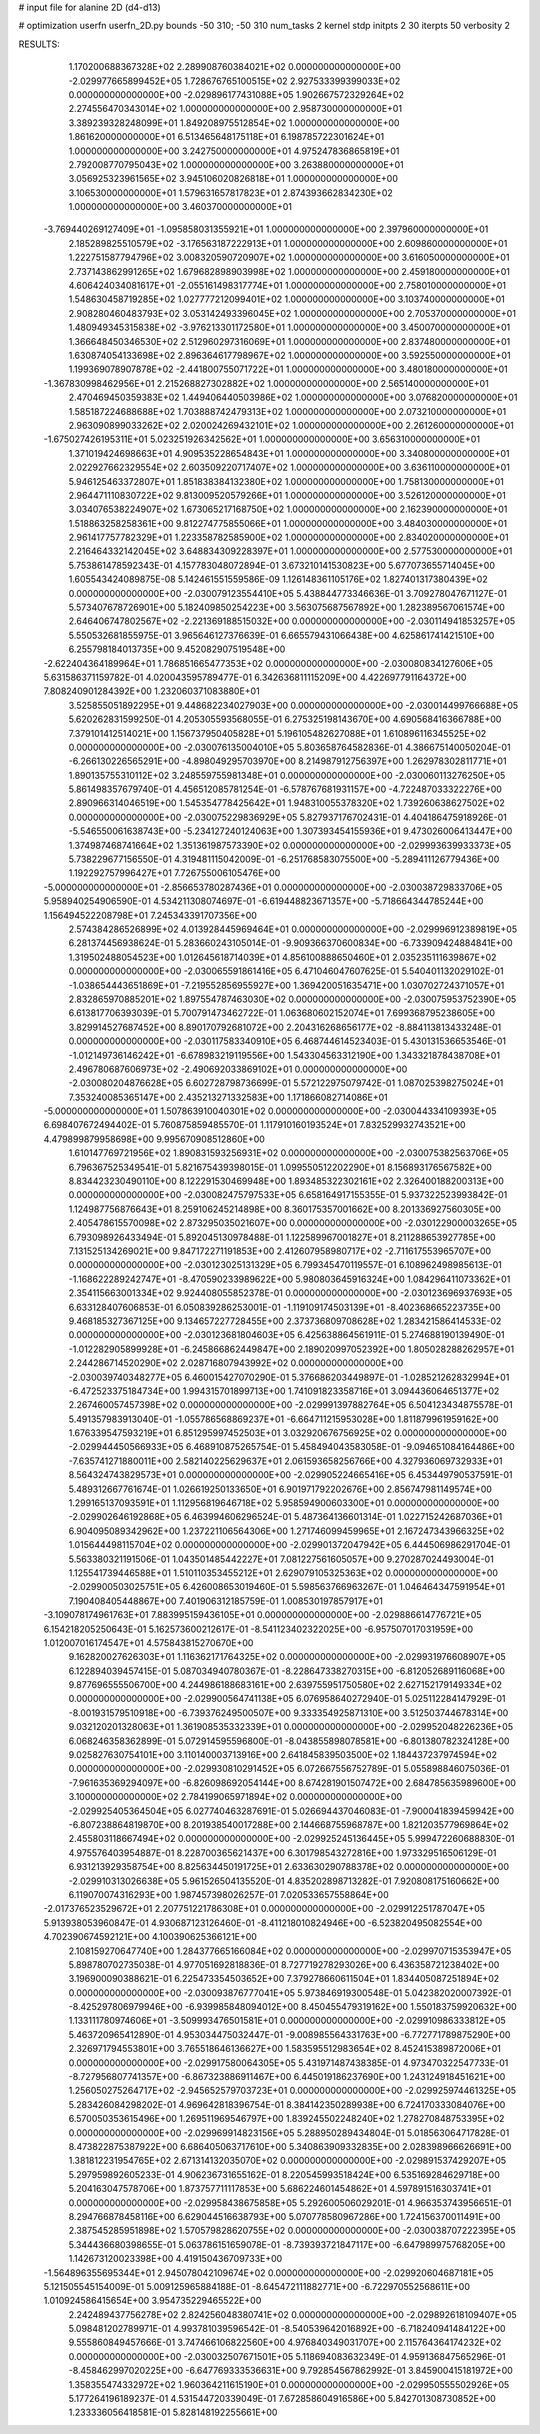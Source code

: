 # input file for alanine 2D (d4-d13)

# optimization
userfn       userfn_2D.py
bounds       -50 310; -50 310
num_tasks    2
kernel       stdp
initpts      2 30
iterpts      50
verbosity    2




RESULTS:
  1.170200688367328E+02  2.289908760384021E+02  0.000000000000000E+00      -2.029977665899452E+05
  1.728676765100515E+02  2.927533399399033E+02  0.000000000000000E+00      -2.029896177431088E+05
  1.902667572329264E+02  2.274556470343014E+02  1.000000000000000E+00       2.958730000000000E+01
  3.389239328248099E+01  1.849208975512854E+02  1.000000000000000E+00       1.861620000000000E+01
  6.513465648175118E+01  6.198785722301624E+01  1.000000000000000E+00       3.242750000000000E+01
  4.975247836865819E+01  2.792008770795043E+02  1.000000000000000E+00       3.263880000000000E+01
  3.056925323961565E+02  3.945106020826818E+01  1.000000000000000E+00       3.106530000000000E+01
  1.579631657817823E+01  2.874393662834230E+02  1.000000000000000E+00       3.460370000000000E+01
 -3.769440269127409E+01 -1.095858031355921E+01  1.000000000000000E+00       2.397960000000000E+01
  2.185289825510579E+02 -3.176563187222913E+01  1.000000000000000E+00       2.609860000000000E+01
  1.222751587794796E+02  3.008320590720907E+02  1.000000000000000E+00       3.616050000000000E+01
  2.737143862991265E+02  1.679682898903998E+02  1.000000000000000E+00       2.459180000000000E+01
  4.606424034081617E+01 -2.055161498317774E+01  1.000000000000000E+00       2.758010000000000E+01
  1.548630458719285E+02  1.027777212099401E+02  1.000000000000000E+00       3.103740000000000E+01
  2.908280460483793E+02  3.053142493396045E+02  1.000000000000000E+00       2.705370000000000E+01
  1.480949345315838E+02 -3.976213301172580E+01  1.000000000000000E+00       3.450070000000000E+01
  1.366648450346530E+02  2.512960297316069E+01  1.000000000000000E+00       2.837480000000000E+01
  1.630874054133698E+02  2.896364617798967E+02  1.000000000000000E+00       3.592550000000000E+01
  1.199369078907878E+02 -2.441800755071722E+01  1.000000000000000E+00       3.480180000000000E+01
 -1.367830998462956E+01  2.215268827302882E+02  1.000000000000000E+00       2.565140000000000E+01
  2.470469450359383E+02  1.449406440503986E+02  1.000000000000000E+00       3.076820000000000E+01
  1.585187224688688E+02  1.703888742479313E+02  1.000000000000000E+00       2.073210000000000E+01
  2.963090899033262E+02  2.020024269432101E+02  1.000000000000000E+00       2.261260000000000E+01
 -1.675027426195311E+01  5.023251926342562E+01  1.000000000000000E+00       3.656310000000000E+01
  1.371019424698663E+01  4.909535228654843E+01  1.000000000000000E+00       3.340800000000000E+01
  2.022927662329554E+02  2.603509220717407E+02  1.000000000000000E+00       3.636110000000000E+01
  5.946125463372807E+01  1.851838384132380E+02  1.000000000000000E+00       1.758130000000000E+01
  2.964471110830722E+02  9.813009520579266E+01  1.000000000000000E+00       3.526120000000000E+01
  3.034076538224907E+02  1.673065217168750E+02  1.000000000000000E+00       2.162390000000000E+01
  1.518863258258361E+00  9.812274775855066E+01  1.000000000000000E+00       3.484030000000000E+01
  2.961417757782329E+01  1.223358782585900E+02  1.000000000000000E+00       2.834020000000000E+01
  2.216464332142045E+02  3.648834309228397E+01  1.000000000000000E+00       2.577530000000000E+01       5.753861478592343E-01  4.157783048072894E-01       3.673210141530823E+00  5.677073655714045E+00  1.605543424089875E-08  5.142461551559586E-09
  1.126148361105176E+02  1.827401317380439E+02  0.000000000000000E+00      -2.030079123554410E+05       5.438844773346636E-01  3.709278047671127E-01       5.573407678726901E+00  5.182409850254223E+00  3.563075687567892E+00  1.282389567061574E+00
  2.646406747802567E+02 -2.221369188515032E+00  0.000000000000000E+00      -2.030114941853257E+05       5.550532681855975E-01  3.965646127376639E-01       6.665579431066438E+00  4.625861741421510E+00  6.255798184013735E+00  9.452082907519548E+00
 -2.622404364189964E+01  1.786851665477353E+02  0.000000000000000E+00      -2.030080834127606E+05       5.631586371159782E-01  4.020043595789477E-01       6.342636811115209E+00  4.422697791164372E+00  7.808240901284392E+00  1.232060371083880E+01
  3.525855051892295E+01  9.448682234027903E+00  0.000000000000000E+00      -2.030014499766688E+05       5.620262831599250E-01  4.205305593568055E-01       6.275325198143670E+00  4.690568416366788E+00  7.379101412514021E+00  1.156737950405828E+01
  5.196105482627088E+01  1.610896116345525E+02  0.000000000000000E+00      -2.030076135004010E+05       5.803658764582836E-01  4.386675140050204E-01      -6.266130226565291E+00 -4.898049295703970E+00  8.214987912756397E+00  1.262978302811771E+01
  1.890135755310112E+02  3.248559755981348E+01  0.000000000000000E+00      -2.030060113276250E+05       5.861498357679740E-01  4.456512085781254E-01      -6.578767681931157E+00 -4.722487033322276E+00  2.890966314046519E+00  1.545354778425642E+01
  1.948310055378320E+02  1.739260638627502E+02  0.000000000000000E+00      -2.030075229836929E+05       5.827937176702431E-01  4.404186475918926E-01      -5.546550061638743E+00 -5.234127240124063E+00  1.307393454155936E+01  9.473026006413447E+00
  1.374987468741664E+02  1.351361987573390E+02  0.000000000000000E+00      -2.029993639933373E+05       5.738229677156550E-01  4.319481115042009E-01      -6.251768583075500E+00 -5.289411126779436E+00  1.192292757996427E+01  7.726755006105476E+00
 -5.000000000000000E+01 -2.856653780287436E+01  0.000000000000000E+00      -2.030038729833706E+05       5.958940254906590E-01  4.534211308074697E-01      -6.619448823671357E+00 -5.718664344785244E+00  1.156494522208798E+01  7.245343391707356E+00
  2.574384286526899E+02  4.013928445969464E+01  0.000000000000000E+00      -2.029996912389819E+05       6.281374456938624E-01  5.283660243105014E-01      -9.909366370600834E+00 -6.733909424884841E+00  1.319502488054523E+00  1.012645618714039E+01
  4.856100888650460E+01  2.035235111639867E+02  0.000000000000000E+00      -2.030065591861416E+05       6.471046047607625E-01  5.540401132029102E-01      -1.038654443651869E+01 -7.219552856955927E+00  1.369420051635471E+00  1.030702724371057E+01
  2.832865970885201E+02  1.897554787463030E+02  0.000000000000000E+00      -2.030075953752390E+05       6.613817706393039E-01  5.700791473462722E-01       1.063680602152074E+01  7.699368795238605E+00  3.829914527687452E+00  8.890170792681072E+00
  2.204316268656177E+02 -8.884113813433248E-01  0.000000000000000E+00      -2.030117583340910E+05       6.468744614523403E-01  5.430131536653546E-01      -1.012149736146242E+01 -6.678983219119556E+00  1.543304563312190E+00  1.343321878438708E+01
  2.496780687606973E+02 -2.490692033869102E+01  0.000000000000000E+00      -2.030080204876628E+05       6.602728798736699E-01  5.572122975079742E-01       1.087025398275024E+01  7.353240085365147E+00  2.435213271332583E+00  1.171866082714086E+01
 -5.000000000000000E+01  1.507863910040301E+02  0.000000000000000E+00      -2.030044334109393E+05       6.698407672494402E-01  5.760875859485570E-01       1.117910160193524E+01  7.832529932743521E+00  4.479899879958698E+00  9.995670908512860E+00
  1.610147769721956E+02  1.890831593256931E+02  0.000000000000000E+00      -2.030075382563706E+05       6.796367525349541E-01  5.821675439398015E-01       1.099550512202290E+01  8.156893176567582E+00  8.834423230490110E+00  8.122291530469948E+00
  1.893485322302161E+02  2.326400188200313E+00  0.000000000000000E+00      -2.030082475797533E+05       6.658164917155355E-01  5.937322523993842E-01       1.124987756876643E+01  8.259106245214898E+00  8.360175357001662E+00  8.201336927560305E+00
  2.405478615570098E+02  2.873295035021607E+00  0.000000000000000E+00      -2.030122900003265E+05       6.793098926433494E-01  5.892045130978488E-01       1.122589967001827E+01  8.211288653927785E+00  7.131525134269021E+00  9.847172271191853E+00
  2.412607958980717E+02 -2.711617553965707E+00  0.000000000000000E+00      -2.030123025131329E+05       6.799345470119557E-01  6.108962498985613E-01      -1.168622289242747E+01 -8.470590233989622E+00  5.980803645916324E+00  1.084296411073362E+01
  2.354115663001334E+02  9.924408055852378E-01  0.000000000000000E+00      -2.030123696937693E+05       6.633128407606853E-01  6.050839286253001E-01      -1.119109174503139E+01 -8.402368665223735E+00  9.468185327367125E+00  9.134657227728455E+00
  2.373736809708628E+02  1.283421586414533E-02  0.000000000000000E+00      -2.030123681804603E+05       6.425638864561911E-01  5.274688190139490E-01      -1.012282905899928E+01 -6.245866862449847E+00  2.189020997052392E+00  1.805028288262957E+01
  2.244286714520290E+02  2.028716807943992E+02  0.000000000000000E+00      -2.030039740348277E+05       6.460015427070290E-01  5.376686203449897E-01      -1.028521262832994E+01 -6.472523375184734E+00  1.994315701899713E+00  1.741091823358716E+01
  3.094436064651377E+02  2.267460057457398E+02  0.000000000000000E+00      -2.029991397882764E+05       6.504123434875578E-01  5.491357983913040E-01      -1.055786568869237E+01 -6.664711215953028E+00  1.811879961959162E+00  1.676339547593219E+01
  6.851295997452503E+01  3.032920676756925E+02  0.000000000000000E+00      -2.029944450566933E+05       6.468910875265754E-01  5.458494043583058E-01      -9.094651084164486E+00 -7.635741271880011E+00  2.582140225629637E+01  2.061593658256766E+00
  4.327936069732933E+01  8.564324743829573E+01  0.000000000000000E+00      -2.029905224665416E+05       6.453449790537591E-01  5.489312667761674E-01       1.026619250133650E+01  6.901971792202676E+00  2.856747981149574E+00  1.299165137093591E+01
  1.112956819646718E+02  5.958594900603300E+01  0.000000000000000E+00      -2.029902646192868E+05       6.463994606296524E-01  5.487364136601314E-01       1.022715242687036E+01  6.904095089342962E+00  1.237221106564306E+00  1.271746099459965E+01
  2.167247343966325E+02  1.015644498115704E+02  0.000000000000000E+00      -2.029901372047942E+05       6.444506986291704E-01  5.563380321191506E-01       1.043501485442227E+01  7.081227561605057E+00  9.270287024493004E-01  1.125541739446588E+01
  1.510110353455212E+01  2.629079105325363E+02  0.000000000000000E+00      -2.029900503025751E+05       6.426008653019460E-01  5.598563766963267E-01       1.046464347591954E+01  7.190408405448867E+00  7.401906312185759E-01  1.008530197857917E+01
 -3.109078174961763E+01  7.883995159436105E+01  0.000000000000000E+00      -2.029886614776721E+05       6.154218205250643E-01  5.162573600212617E-01      -8.541123402322025E+00 -6.957507017031959E+00  1.012007016174547E+01  4.575843815270670E+00
  9.162820027626303E+01  1.116362171764325E+02  0.000000000000000E+00      -2.029931976608907E+05       6.122894039457415E-01  5.087034940780367E-01      -8.228647338270315E+00 -6.812052689116068E+00  9.877696555506700E+00  4.244986188683161E+00
  2.639755951750580E+02  2.627152179149334E+02  0.000000000000000E+00      -2.029900564741138E+05       6.076958640272940E-01  5.025112284147929E-01      -8.001931579510918E+00 -6.739376249500507E+00  9.333354925871310E+00  3.512503744678314E+00
  9.032120201328063E+01  1.361908535332339E+01  0.000000000000000E+00      -2.029952048226236E+05       6.068246358362899E-01  5.072914595596800E-01      -8.043855898078581E+00 -6.801380782324128E+00  9.025827630754101E+00  3.110140003713916E+00
  2.641845839503500E+02  1.184437237974594E+02  0.000000000000000E+00      -2.029930810291452E+05       6.072667556752789E-01  5.055898846075036E-01      -7.961635369294097E+00 -6.826098692054144E+00  8.674281901507472E+00  2.684785635989600E+00
  3.100000000000000E+02  2.784199065971894E+02  0.000000000000000E+00      -2.029925405364504E+05       6.027740463287691E-01  5.026694437046083E-01      -7.900041839459942E+00 -6.807238864819870E+00  8.201938540017288E+00  2.144668755968787E+00
  1.821203577969864E+02  2.455803118667494E+02  0.000000000000000E+00      -2.029925245136445E+05       5.999472260688830E-01  4.975576403954887E-01       8.228700365621437E+00  6.301798543272816E+00  1.973329516506129E-01  6.931213929358754E+00
  8.825634450191725E+01  2.633630290788378E+02  0.000000000000000E+00      -2.029910313026638E+05       5.961526504135520E-01  4.835202898713282E-01       7.920808175160662E+00  6.119070074316293E+00  1.987457398026257E-01  7.020533657558864E+00
 -2.017376523529672E+01  2.207751221786308E+01  0.000000000000000E+00      -2.029912251787047E+05       5.913938053960847E-01  4.930687123126460E-01      -8.411218010824946E+00 -6.523820495082554E+00  4.702390674592121E+00  4.100390625366121E+00
  2.108159270647740E+00  1.284377665166084E+02  0.000000000000000E+00      -2.029970715353947E+05       5.898780702735038E-01  4.977051692818836E-01       8.727719278293026E+00  6.436358721238402E+00  3.196900090388621E-01  6.225473354503652E+00
  7.379278660611504E+01  1.834405087251894E+02  0.000000000000000E+00      -2.030093876777041E+05       5.973846919300548E-01  5.042382020007392E-01      -8.425297806979946E+00 -6.939985848094012E+00  8.450455479319162E+00  1.550183759920632E+00
  1.133111780974606E+01 -3.509993476501581E+01  0.000000000000000E+00      -2.029910986333812E+05       5.463720965412890E-01  4.953034475032447E-01      -9.008985564331763E+00 -6.772771789875290E+00  2.326971794553801E+00  3.765518646136627E+00
  1.583595512983654E+02  8.452415389872006E+01  0.000000000000000E+00      -2.029917580064305E+05       5.431971487438385E-01  4.973470322547733E-01      -8.727956807741357E+00 -6.867323886911467E+00  6.445019186237690E+00  1.243124918451621E+00
  1.256050275264717E+02 -2.945652579703723E+01  0.000000000000000E+00      -2.029925974461325E+05       5.283426084298202E-01  4.969642818396754E-01       8.384142350289938E+00  6.724170333084076E+00  6.570050353615496E+00  1.269511969546797E+00
  1.839245502248240E+02  1.278270848753395E+02  0.000000000000000E+00      -2.029969914823156E+05       5.288950289434804E-01  5.018563064717828E-01       8.473822875387922E+00  6.686405063717610E+00  5.340863909332835E+00  2.028398966626691E+00
  1.381812231954765E+02  2.671314132035070E+02  0.000000000000000E+00      -2.029891537429207E+05       5.297959892605233E-01  4.906236731655162E-01       8.220545993518424E+00  6.535169284629718E+00  5.204163047578706E+00  1.873757711117853E+00
  5.686224601454862E+01  4.597891516303741E+01  0.000000000000000E+00      -2.029958438675858E+05       5.292600506029201E-01  4.966353743956651E-01       8.294766878458116E+00  6.629044516638793E+00  5.070778580967286E+00  1.724156370011491E+00
  2.387545285951898E+02  1.570579828620755E+02  0.000000000000000E+00      -2.030038707222395E+05       5.344436680398655E-01  5.063786151659078E-01      -8.739393721847117E+00 -6.647989975768205E+00  1.142673120023398E+00  4.419150436709733E+00
 -1.564896355695344E+01  2.945078042109674E+02  0.000000000000000E+00      -2.029920604687181E+05       5.121505545154009E-01  5.009125965884188E-01      -8.645472111882771E+00 -6.722970552568611E+00  1.010924586415654E+00  3.954735229465522E+00
  2.242489437756278E+02  2.824256048380741E+02  0.000000000000000E+00      -2.029892618109407E+05       5.098481202789971E-01  4.993781039596542E-01      -8.540539642016892E+00 -6.718240941484122E+00  9.555860849457666E-01  3.747466106822560E+00
  4.976840349031707E+00  2.115764364174232E+02  0.000000000000000E+00      -2.030032507671501E+05       5.118694083632349E-01  4.959136847565296E-01      -8.458462997020225E+00 -6.647769333536631E+00  9.792854567862992E-01  3.845900415181972E+00
  1.358355474332972E+02  1.960364211615190E+01  0.000000000000000E+00      -2.029950555502926E+05       5.177264196189237E-01  4.531544720339049E-01       7.672858604916586E+00  5.842701308730852E+00  1.233336056418581E-01  5.828148192255661E+00